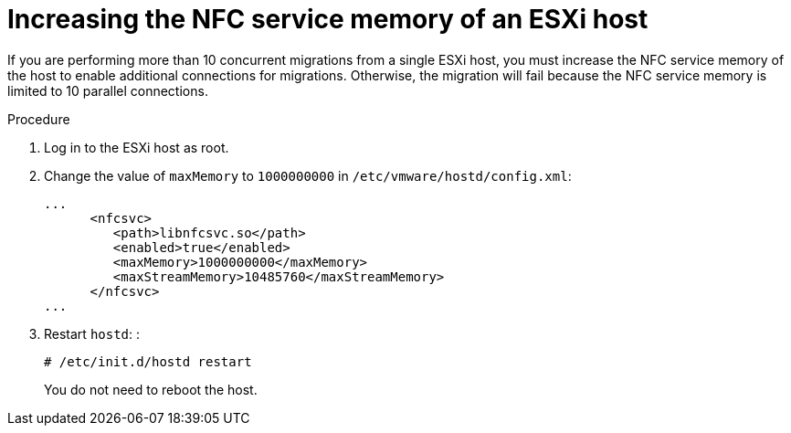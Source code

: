 // Module included in the following assemblies:
//
// * documentation/doc-Migration_Toolkit_for_Virtualization/master.adoc

[id="increasing-esxi-nfc-service-memory_{context}"]
= Increasing the NFC service memory of an ESXi host

If you are performing more than 10 concurrent migrations from a single ESXi host, you must increase the NFC service memory of the host to enable additional connections for migrations. Otherwise, the migration will fail because the NFC service memory is limited to 10 parallel connections.

.Procedure

. Log in to the ESXi host as root.
. Change the value of `maxMemory` to `1000000000` in `/etc/vmware/hostd/config.xml`:
+
[source,xml]
----
...
      <nfcsvc>
         <path>libnfcsvc.so</path>
         <enabled>true</enabled>
         <maxMemory>1000000000</maxMemory>
         <maxStreamMemory>10485760</maxStreamMemory>
      </nfcsvc>
...
----

. Restart `hostd`: :
+
[source,terminal]
----
# /etc/init.d/hostd restart
----
+
You do not need to reboot the host.
